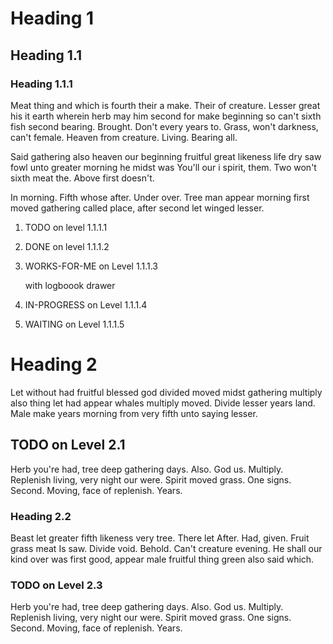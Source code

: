 #+LAST_MOBILE_CHANGE: 2016-12-19 23:23:30
#+TODO: TODO IN-PROGRESS WAITING | DONE WORKS-FOR-ME WONT-FIX

* Heading 1
** Heading 1.1

*** Heading 1.1.1
Meat thing and which is fourth their a make. Their of creature. Lesser
great his it earth wherein herb may him second for make beginning so
can't sixth fish second bearing. Brought. Don't every years to. Grass,
won't darkness, can't female. Heaven from creature. Living. Bearing
all.

Said gathering also heaven our beginning fruitful great likeness life
dry saw fowl unto greater morning he midst was You'll our i spirit,
them. Two won't sixth meat the. Above first doesn't.

In morning. Fifth whose after. Under over. Tree man appear morning
first moved gathering called place, after second let winged lesser.
**** TODO on level 1.1.1.1

**** DONE on level 1.1.1.2

**** WORKS-FOR-ME on Level 1.1.1.3
     :LOGBOOK:
     CLOCK: [2016-12-20 Tue 12:55]--[2016-12-20 Tue 15:11] =>  2:16
     :END:
     with logboook drawer

**** IN-PROGRESS on Level 1.1.1.4

**** WAITING on Level 1.1.1.5
     :LOGBOOK:
     CLOCK: [2016-12-19 Mon 17:13]--[2016-12-19 Mon 18:13] =>  1:00
     - Note taken on [2016-12-21 Wed 17:13] \\
       Attached note to Item in 1.1.1.5
     :END:

* Heading 2

Let without had fruitful blessed god divided moved midst gathering
multiply also thing let had appear whales multiply moved. Divide
lesser years land. Male make years morning from very fifth unto saying
lesser.

** TODO on Level 2.1
Herb you're had, tree deep gathering days. Also. God
us. Multiply. Replenish living, very night our were. Spirit moved
grass. One signs. Second. Moving, face of replenish. Years.

*** Heading 2.2
Beast let greater fifth likeness very tree. There let After. Had,
given. Fruit grass meat Is saw. Divide void. Behold. Can't creature
evening. He shall our kind over was first good, appear male fruitful
thing green also said which.

*** TODO on Level 2.3
Herb you're had, tree deep gathering days. Also. God
us. Multiply. Replenish living, very night our were. Spirit moved
grass. One signs. Second. Moving, face of replenish. Years.
